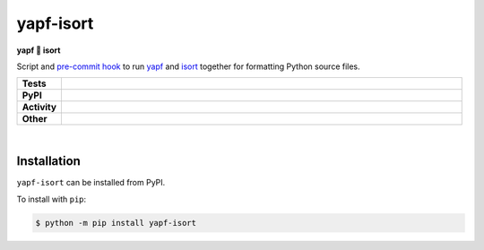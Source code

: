 ###########
yapf-isort
###########

.. start short_desc

**yapf 💌 isort**

.. end short_desc

Script and `pre-commit hook <https://pre-commit.com/>`_
to run `yapf <https://github.com/google/yapf>`_
and `isort <https://pycqa.github.io/isort/>`_
together for formatting Python source files.

.. start shields

.. list-table::
	:stub-columns: 1
	:widths: 10 90

	* - Tests
	  - |travis| |actions_windows| |actions_macos| |coveralls| |codefactor| |pre_commit_ci|
	* - PyPI
	  - |pypi-version| |supported-versions| |supported-implementations| |wheel|
	* - Activity
	  - |commits-latest| |commits-since| |maintained|
	* - Other
	  - |license| |language| |requires| |pre_commit|



.. |travis| image:: https://img.shields.io/travis/com/domdfcoding/yapf-isort/master?logo=travis
	:target: https://travis-ci.com/domdfcoding/yapf-isort
	:alt: Travis Build Status

.. |actions_windows| image:: https://github.com/domdfcoding/yapf-isort/workflows/Windows%20Tests/badge.svg
	:target: https://github.com/domdfcoding/yapf-isort/actions?query=workflow%3A%22Windows+Tests%22
	:alt: Windows Tests Status

.. |actions_macos| image:: https://github.com/domdfcoding/yapf-isort/workflows/macOS%20Tests/badge.svg
	:target: https://github.com/domdfcoding/yapf-isort/actions?query=workflow%3A%22macOS+Tests%22
	:alt: macOS Tests Status

.. |requires| image:: https://requires.io/github/domdfcoding/yapf-isort/requirements.svg?branch=master
	:target: https://requires.io/github/domdfcoding/yapf-isort/requirements/?branch=master
	:alt: Requirements Status

.. |coveralls| image:: https://img.shields.io/coveralls/github/domdfcoding/yapf-isort/master?logo=coveralls
	:target: https://coveralls.io/github/domdfcoding/yapf-isort?branch=master
	:alt: Coverage

.. |codefactor| image:: https://img.shields.io/codefactor/grade/github/domdfcoding/yapf-isort?logo=codefactor
	:target: https://www.codefactor.io/repository/github/domdfcoding/yapf-isort
	:alt: CodeFactor Grade

.. |pypi-version| image:: https://img.shields.io/pypi/v/yapf-isort
	:target: https://pypi.org/project/yapf-isort/
	:alt: PyPI - Package Version

.. |supported-versions| image:: https://img.shields.io/pypi/pyversions/yapf-isort?logo=python&logoColor=white
	:target: https://pypi.org/project/yapf-isort/
	:alt: PyPI - Supported Python Versions

.. |supported-implementations| image:: https://img.shields.io/pypi/implementation/yapf-isort
	:target: https://pypi.org/project/yapf-isort/
	:alt: PyPI - Supported Implementations

.. |wheel| image:: https://img.shields.io/pypi/wheel/yapf-isort
	:target: https://pypi.org/project/yapf-isort/
	:alt: PyPI - Wheel

.. |license| image:: https://img.shields.io/github/license/domdfcoding/yapf-isort
	:target: https://github.com/domdfcoding/yapf-isort/blob/master/LICENSE
	:alt: License

.. |language| image:: https://img.shields.io/github/languages/top/domdfcoding/yapf-isort
	:alt: GitHub top language

.. |commits-since| image:: https://img.shields.io/github/commits-since/domdfcoding/yapf-isort/v0.4.2
	:target: https://github.com/domdfcoding/yapf-isort/pulse
	:alt: GitHub commits since tagged version

.. |commits-latest| image:: https://img.shields.io/github/last-commit/domdfcoding/yapf-isort
	:target: https://github.com/domdfcoding/yapf-isort/commit/master
	:alt: GitHub last commit

.. |maintained| image:: https://img.shields.io/maintenance/yes/2020
	:alt: Maintenance

.. |pre_commit| image:: https://img.shields.io/badge/pre--commit-enabled-brightgreen?logo=pre-commit&logoColor=white
	:target: https://github.com/pre-commit/pre-commit
	:alt: pre-commit

.. |pre_commit_ci| image:: https://results.pre-commit.ci/badge/github/domdfcoding/yapf-isort/master.svg
	:target: https://results.pre-commit.ci/latest/github/domdfcoding/yapf-isort/master
	:alt: pre-commit.ci status

.. end shields

|

Installation
--------------

.. start installation

``yapf-isort`` can be installed from PyPI.

To install with ``pip``:

.. code-block:: bash

	$ python -m pip install yapf-isort

.. end installation
